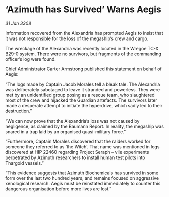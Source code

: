 * ‘Azimuth has Survived’ Warns Aegis

/31 Jan 3308/

Information recovered from the Alexandria has prompted Aegis to insist that it was not responsible for the loss of the megaship’s crew and cargo. 

The wreckage of the Alexandria was recently located in the Wregoe TC-X B29-0 system. There were no survivors, but fragments of the commanding officer’s log were found. 

Chief Administrator Carter Armstrong published this statement on behalf of Aegis: 

“The logs made by Captain Jacob Morales tell a bleak tale. The Alexandria was deliberately sabotaged to leave it stranded and powerless. They were met by an unidentified group posing as a rescue team, who slaughtered most of the crew and hijacked the Guardian artefacts. The survivors later made a desperate attempt to initiate the hyperdrive, which sadly led to their destruction.” 

“We can now prove that the Alexandria’s loss was not caused by negligence, as claimed by the Baumann Report. In reality, the megaship was snared in a trap laid by an organised quasi-military force.” 

“Furthermore, Captain Morales discovered that the raiders worked for someone they referred to as ‘the Witch’. That name was mentioned in logs discovered at HIP 22460 regarding Project Seraph – vile experiments perpetrated by Azimuth researchers to install human test pilots into Thargoid vessels.” 

“This evidence suggests that Azimuth Biochemicals has survived in some form over the last two hundred years, and remains focused on aggressive xenological research. Aegis must be reinstated immediately to counter this dangerous organisation before more lives are lost.”
